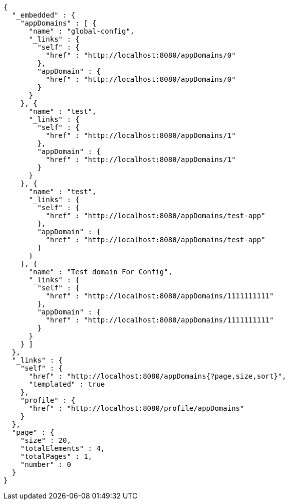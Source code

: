 [source,options="nowrap"]
----
{
  "_embedded" : {
    "appDomains" : [ {
      "name" : "global-config",
      "_links" : {
        "self" : {
          "href" : "http://localhost:8080/appDomains/0"
        },
        "appDomain" : {
          "href" : "http://localhost:8080/appDomains/0"
        }
      }
    }, {
      "name" : "test",
      "_links" : {
        "self" : {
          "href" : "http://localhost:8080/appDomains/1"
        },
        "appDomain" : {
          "href" : "http://localhost:8080/appDomains/1"
        }
      }
    }, {
      "name" : "test",
      "_links" : {
        "self" : {
          "href" : "http://localhost:8080/appDomains/test-app"
        },
        "appDomain" : {
          "href" : "http://localhost:8080/appDomains/test-app"
        }
      }
    }, {
      "name" : "Test domain For Config",
      "_links" : {
        "self" : {
          "href" : "http://localhost:8080/appDomains/1111111111"
        },
        "appDomain" : {
          "href" : "http://localhost:8080/appDomains/1111111111"
        }
      }
    } ]
  },
  "_links" : {
    "self" : {
      "href" : "http://localhost:8080/appDomains{?page,size,sort}",
      "templated" : true
    },
    "profile" : {
      "href" : "http://localhost:8080/profile/appDomains"
    }
  },
  "page" : {
    "size" : 20,
    "totalElements" : 4,
    "totalPages" : 1,
    "number" : 0
  }
}
----